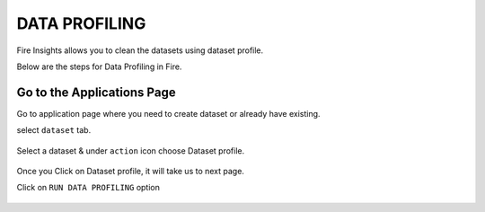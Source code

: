 DATA PROFILING
==============

Fire Insights allows you to clean the datasets using dataset profile.

Below are the steps for Data Profiling in Fire.

Go to the Applications Page
^^^^^^^^^^^^^^^^^^^^^^^^^^^

Go to application page where you need to create dataset or already have existing.

select ``dataset`` tab.


.. figure:: ../_assets/user-guide/application.PNG
   :alt: Dataset
   :align: center
   :width: 60%

Select a dataset & under ``action`` icon choose Dataset profile.

.. figure:: ../_assets/user-guide/dataset_profile.PNG
   :alt: Dataset
   :align: center
   :width: 60%

Once you Click on Dataset profile, it will take us to next page.

Click on ``RUN DATA PROFILING`` option

.. figure:: ../_assets/user-guide/dataset_profile_run.PNG
   :alt: Dataset
   :align: center
   :width: 60%

